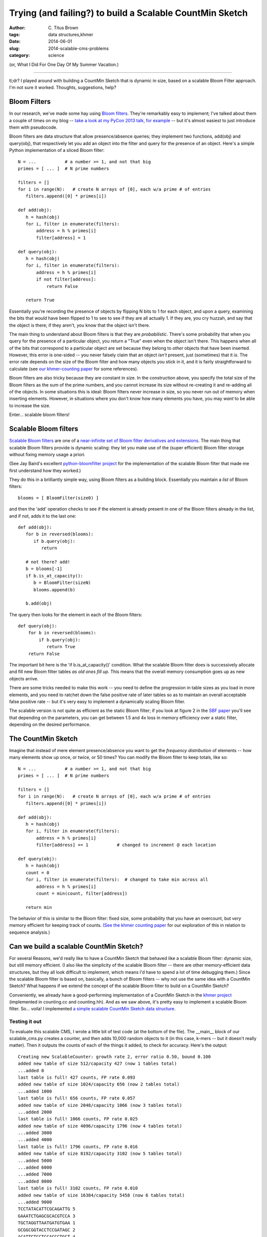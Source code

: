 Trying (and failing?) to build a Scalable CountMin Sketch
#########################################################

:author: C\. Titus Brown
:tags: data structures,khmer
:date: 2014-06-01
:slug: 2014-scalable-cms-problems
:category: science

.. @HN? 
.. @scatterbean, @bitly

(or, What I Did For One Day Of My Summer Vacation.)

----

tl;dr? I played around with building a CountMin Sketch that is dynamic
in size, based on a scalable Bloom Filter approach.  I'm not sure it
worked.  Thoughts, suggestions, help?

Bloom Filters
-------------

In our research, we've made some hay using `Bloom filters
<http://en.wikipedia.org/wiki/Bloom_filter>`__.  They're remarkably
easy to implement; I've talked about them a couple of times on my blog
-- `take a look at my PyCon 2013 talk, for example
<http://ivory.idyll.org/blog/2013-pycon-awesome-big-data-algorithms-talk.html>`__
-- but it's almost easiest to just introduce them with pseudocode.

Bloom filters are data structure that allow presence/absence queries;
they implement two functions, add(obj) and query(obj), that
respectively let you add an object into the filter and query for the
presence of an object.  Here's a simple Python implementation of a sliced
Bloom filter::

   N = ...           # a number >= 1, and not that big
   primes = [ ... ]  # N prime numbers

   filters = []
   for i in range(N):   # create N arrays of [0], each w/a prime # of entries
      filters.append([0] * primes[i])

   def add(obj):
      h = hash(obj)
      for i, filter in enumerate(filters):
          address = h % primes[i]
          filter[address] = 1

   def query(obj):
      h = hash(obj)
      for i, filter in enumerate(filters):
          address = h % primes[i]
          if not filter[address]:
              return False

      return True

Essentially you're recording the presence of objects by flipping N
bits to 1 for each object, and upon a query, examining the bits that
*would* have been flipped to 1 to see to see if they are all actually
1.  If they are, you cry huzzah, and say that the object is there;
if they aren't, you know that the object isn't there.

The main thing to understand about Bloom filters is that they are
*probabilistic*.  There's some probability that when you query for the
presence of a particular object, you return a "True" even when the
object isn't there.  This happens when all of the bits that correspond
to a particular object are set because they belong to *other* objects
that have been inserted.  However, this error is one-sided -- you
never falsely claim that an object *isn't* present, just (sometimes)
that it *is*.  The error rate depends on the size of the Bloom filter
and how many objects you stick in it, and it is fairly straightforward
to calculate (see `our khmer-counting paper
<http://arxiv.org/abs/1309.2975>`__ for some references).

Bloom filters are also tricky because they are constant in size.  In
the construction above, you specify the total size of the Bloom
filters as the sum of the prime numbers, and you cannot increase its
size without re-creating it and re-adding all of the objects.  In some
situations this is ideal: Bloom filters never increase in size, so
you never run out of memory when inserting elements.  However, in
situations where you don't know how many elements you have, you may
*want* to be able to increase the size.

Enter... scalable bloom filters!

Scalable Bloom filters
----------------------

`Scalable Bloom filters
<http://gsd.di.uminho.pt/members/cbm/ps/dbloom.pdf>`__ are one of a
`near-infinite set of Bloom filter derivatives and extensions <http://www.dca.fee.unicamp.br/~chesteve/pubs/bloom-filter-ieee-survey-preprint.pdf>`__.  The
main thing that scalable Bloom filters provide is dynamic scaling:
they let you make use of the (super efficient) Bloom filter storage
without fixing memory usage a priori.

(See Jay Baird's excellent `python-bloomfilter project <https://github.com/jaybaird/python-bloomfilter>`__ for the implementation of the scalable Bloom
filter that made me first understand how they worked.)

They do this in a brilliantly simple way, using Bloom filters as a building
block.  Essentially you maintain a *list* of Bloom filters::

   blooms = [ BloomFilter(size0) ]
   
and then the 'add' operation checks to see if the element is already present
in one of the Bloom filters already in the list, and if not, adds it to
the last one::

   def add(obj):
      for b in reversed(blooms):
         if b.query(obj):
            return

      # not there? add!
      b = blooms[-1]
      if b.is_at_capacity():
         b = BloomFilter(sizeN)
         blooms.append(b)

      b.add(obj)

The query then looks for the element in each of
the Bloom filters::

   def query(obj):
       for b in reversed(blooms):
           if b.query(obj):
              return True
       return False

The important bit here is the 'if b.is_at_capacity()' condition.  What
the scalable Bloom filter does is successively allocate and fill new
Bloom filter tables *as old ones fill up*.  This means that the
overall memory consumption goes up as new objects arrive.

There are some tricks needed to make this work -- you need to define
the progression in table sizes as you load in more elements, and you
need to ratchet down the false positive rate of later tables so as to
maintain an overall acceptable false positive rate -- but it's very
easy to implement a dynamically scaling Bloom filter.

The scalable version is not quite as efficient as the static Bloom
filter; if you look at figure 2 in the `SBF paper
<http://gsd.di.uminho.pt/members/cbm/ps/dbloom.pdf>`__ you'll see that
depending on the parameters, you can get between 1.5 and 4x loss in
memory efficiency over a static filter, depending on the desired
performance.

The CountMin Sketch
-------------------

Imagine that instead of mere element presence/absence you want to get
the *frequency distribution* of elements -- how many elements show up
once, or twice, or 50 times?  You can modify the Bloom filter to keep
totals, like so::

   N = ...           # a number >= 1, and not that big
   primes = [ ... ]  # N prime numbers

   filters = []
   for i in range(N):   # create N arrays of [0], each w/a prime # of entries
      filters.append([0] * primes[i])

   def add(obj):
      h = hash(obj)
      for i, filter in enumerate(filters):
          address = h % primes[i]
          filter[address] += 1           # changed to increment @ each location

   def query(obj):
      h = hash(obj)
      count = 0
      for i, filter in enumerate(filters):  # changed to take min across all
          address = h % primes[i]
          count = min(count, filter[address])

      return min

The behavior of this is similar to the Bloom filter: fixed size, some
probability that you have an overcount, but *very* memory efficient
for keeping track of counts.  `(See the khmer counting paper
<http://arxiv.org/abs/1309.2975>`__ for our exploration of this in
relation to sequence analysis.)

Can we build a scalable CountMin Sketch?
----------------------------------------

For several Reasons, we'd really like to have a CountMin Sketch that
behaved like a scalable Bloom filter: dynamic size, but still memory
efficient.  (I also like the simplicity of the scalable Bloom filter
-- there are other memory-efficient data structures, but they all look
difficult to implement, which means I'd have to spend a lot of time
debugging them.)  Since the scalable Bloom filter is based on,
basically, a bunch of Bloom filters -- why not use the same idea with
a CountMin Sketch? What happens if we extend the concept of the
scalable Bloom filter to build on a CountMin Sketch?

Conveniently, we already have a good-performing implementation of a
CountMin Sketch in the `khmer project
<https://github.com/ged-lab/khmer>`__ (implemented in counting.cc and
counting.hh).  And as we saw above, it's pretty easy to implement a
scalable Bloom filter.  So... voila! I implemented `a simple scalable
CountMin Sketch data structure
<https://github.com/ged-lab/khmer/blob/0d6babeedf11aefd0bde22da23106d7ead2ad865/sandbox/scalable_cms.py>`__.

Testing it out
~~~~~~~~~~~~~~

To evaluate this scalable CMS, I wrote a little bit of test code (at
the bottom of the file).  The __main__ block of our scalable_cms.py
creates a counter, and then adds 10,000 random objects to it (in this
case, k-mers -- but it doesn't really matter).  Then it outputs the
counts of each of the things it added, to check for accuracy.  Here's
the output::

   Creating new ScalableCounter: growth rate 2, error ratio 0.50, bound 0.100
   added new table of size 512/capacity 427 (now 1 tables total)
   ...added 0
   last table is full! 427 counts, FP rate 0.093
   added new table of size 1024/capacity 656 (now 2 tables total)
   ...added 1000
   last table is full! 656 counts, FP rate 0.057
   added new table of size 2048/capacity 1066 (now 3 tables total)
   ...added 2000
   last table is full! 1066 counts, FP rate 0.025
   added new table of size 4096/capacity 1796 (now 4 tables total)
   ...added 3000
   ...added 4000
   last table is full! 1796 counts, FP rate 0.016
   added new table of size 8192/capacity 3102 (now 5 tables total)
   ...added 5000
   ...added 6000
   ...added 7000
   ...added 8000
   last table is full! 3102 counts, FP rate 0.010
   added new table of size 16384/capacity 5458 (now 6 tables total)
   ...added 9000
   TCCTATACATTCGCAGATTG 5
   GAAATCTGAGCGCACGTCCA 3
   TGCTAGGTTAATGATGTGAA 1
   GCGGCGGTACCTCCGATAGC 2
   ACATTCTCCTCCACCCTGCT 4
   AGTGGAAGAGCCTCCGATTG 3
   ATACGCGCGTTGTCATACGT 3
   TGGCTAGGCTTTTTCCCACG 1
   GGCTTCACCGGGGCGTTACA 4
   GGTCGGACTATCCTGTGGAA 1
   total memory used: 129.6k
   average miscount: 0.4294

You can see a couple of things going on here.

First, note that things proceed as expected.  As we add more counts,
the last table saturates, and then we add a new one that's bigger.
Huzzah!

Second, the parameters: the growth rate ('s' in the scalable Bloom
filter paper) is the rate at which we grow the size of each additional
table, while the tightening ratio ('r' in the paper) is related to the
factor by which we clamp down on the allowable error in each
successive table.  You can see the effects of the growth rate and
tightening ratio by looking at the sizes of each successive table
(512, then 1024, then 2048...) and the capacity for each table (427
for the first, 656 for the second, 1066 for the third...)

Third, the counts.  I output the average miscount and the counts of
the first 10 things added to the table.  The average miscount (the
average number by which we're off from the true count) is 0.0!
But... if we're adding each random k-mer once, the counts should all
be one.  Why do we have so many counts that are *higher* than one?

Ruh-roh
~~~~~~~

It took me a long time to figure this out, but it spells doom for this
idea, at least without modification.

First, let me show you the output if I choose objects at random,
rather than in the order I added them::

   Creating new ScalableCounter: growth rate 2, error ratio 0.50, bound 0.100
   ...
   shuffling items
   TCAGAGCTCAACTTATCCCA 1
   GTGGGGCTATAATTCTCGCG 1
   AACGCTTGCAAGGTAAGAGT 1
   CTAGTAGACTAGACCTGGCA 1
   GACTCATCTGACCTTGAAGG 2
   AGCCGCTGGGTCACTTTCAG 2
   GTATCAGTAGGTCCCCAACA 3
   AGGGCGCTCCTATACGTCGA 2
   TGCCGACGAGATCACCTCGA 1
   CGGCAAGATTAGCATCCGTT 1
   total memory used: 129.6k
   average miscount: 0.4313

Looks a little better, eh?  But the total miscount isn't any
different... Why?

Basically what's going on is this: the first table is consulted for *every*
new object we add, and it has a certain false positive rate at which it
falsely answers "yes, we've seen this before" and increments the associated
counts.  For the scalable Bloom filter, this doesn't cause any problems:
the false positive rate is still the same, but all we're doing is indicating
presence and absence.  For the CountMin Sketch, however, we're *incrementing*
the counters when there's a false positive -- and since the early tables
get consulted a lot more frequently than the later tables, they have a lot
more false positive matches, and get incremented a lot more.  This results in
a systematically higher miscount for the frequency of objects added earlier
vs later.

DOOOOOOM.  I can imagine situations where this might not matter that
much but I think it does matter for our purposes in khmer, where a
bias towards higher counts in the early objects added would be Bad.

I played around with a few ideas.  One idea is to adjust the counts in
the early tables based on the number of total objects added to the
counter; this could be done either by tweaking the actual counts, or
adding in per-table weights that are adjusted with each increment.
Another idea is to decrement counters in the tables at random as we
increment new counters.  A third idea (that I haven't actually tested
yet) was to move heavy hitters from early tables to later tables, by
decrementing all their counts in the early table and then adding them
in to the later table. Any or all of these might work, but require
further research and probably some Math.

You can actually do some good by setting the total error bound to something
smaller::

   Creating new ScalableCounter: growth rate 2, error ratio 0.50, bound 0.010
   ...
   total memory used: 260.7k
   average miscount: 0.0417

but the memory required doubles, and -- of even more concern -- the
fundamental problem is still there: if we add an infinite number of objects,
the counts in the early tables will be infinitely wrong.  So we need an
approach that's sustainable in theory, too.

What's next?
------------

From a skim of `this review
<http://www.dca.fee.unicamp.br/~chesteve/pubs/bloom-filter-ieee-survey-preprint.pdf>`__,
I plan to look at decaying Bloom Filters, dynamic Bloom filters,
and retouched Bloom filters next.

Help?
-----

I would, at this point, love some help :).

First, if the problem above has been solved already, then great! I'd love
references.  If you're working in this area and want to tackle it,
please let me know; I'd love to either collaborate or make use of your
work.

Second, if there are good implementations of scalable and
memory-efficient probabilistic counting data structures, I'd love to
know.  We're already looking at Google's `sparsehash
<https://code.google.com/p/sparsehash/>`__ for exact storage, but I
think we can probably get 10x or more improved memory usage out of a
probabilistic solution (see `the diginorm discussion in khmer-counting
<http://arxiv.org/abs/1309.2975>`__ for reasons why.)  Note, it needs
to be BSD-license-compatible before we can include it in khmer, which
prevents us from using several of the published k-mer counting
solutions :(.

--titus

p.s. Note that bitly's `dablooms
<https://github.com/bitly/dablooms>`__ takes a similar approach, and
may be subject to the same problem.

p.p.s. Thanks to Sherine Awad, Qingpeng Zhang, and Charles Ofria for
pre-posting discussions!
